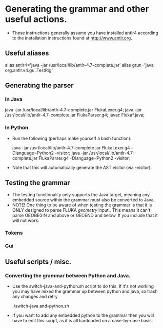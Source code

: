* Generating the grammar and other useful actions.
  - These instructions generally assume you have installed antlr4
    according to the installation instructions found at
    http://www.antlr.org.

** Useful aliases
   alias antlr4='java -jar /usr/local/lib/antlr-4.7-complete.jar'
   alias grun='java org.antlr.v4.gui.TestRig'

** Generating the parser

*** In Java

java -jar /usr/local/lib/antlr-4.7-complete.jar FlukaLexer.g4;
java -jar /usr/local/lib/antlr-4.7-complete.jar FlukaParser.g4;
javac Fluka*.java;


*** In Python
- Run the following (perhaps make yourself a bash function):

  java -jar /usr/local/lib/antlr-4.7-complete.jar FlukaLexer.g4 -Dlanguage=Python2 -visitor;
  java -jar /usr/local/lib/antlr-4.7-complete.jar FlukaParser.g4 -Dlanguage=Python2 -visitor;

- Note that this will automatically  generate  the AST visitor (via -visitor).

** Testing the grammar
   - The testing functionality only supports the Java target, meaning
     any embedded source within the grammar must also be converted to Java.
   - NOTE!  One thing to be aware of when testing the grammar is that
     it is ONLY designed to parse FLUKA /geometry/ input..  This means
     it can't parse GEOBEGIN and above or GEOEND and below.  If you
     include that it will not work.

*** Tokens

*** Gui

** Useful scripts / misc.

*** Converting the grammar between Python and Java.
    - Use the switch-java-and-python.sh script to do this.  If it's
      not working you may have mixed the grammar up between python and
      java, so trash any changes and retry

      ./switch-java.and-python.sh

    - If you want to add any embedded python to the grammar then you
      will have to edit this script, as it is all hardcoded on a
      case-by-case basis.
